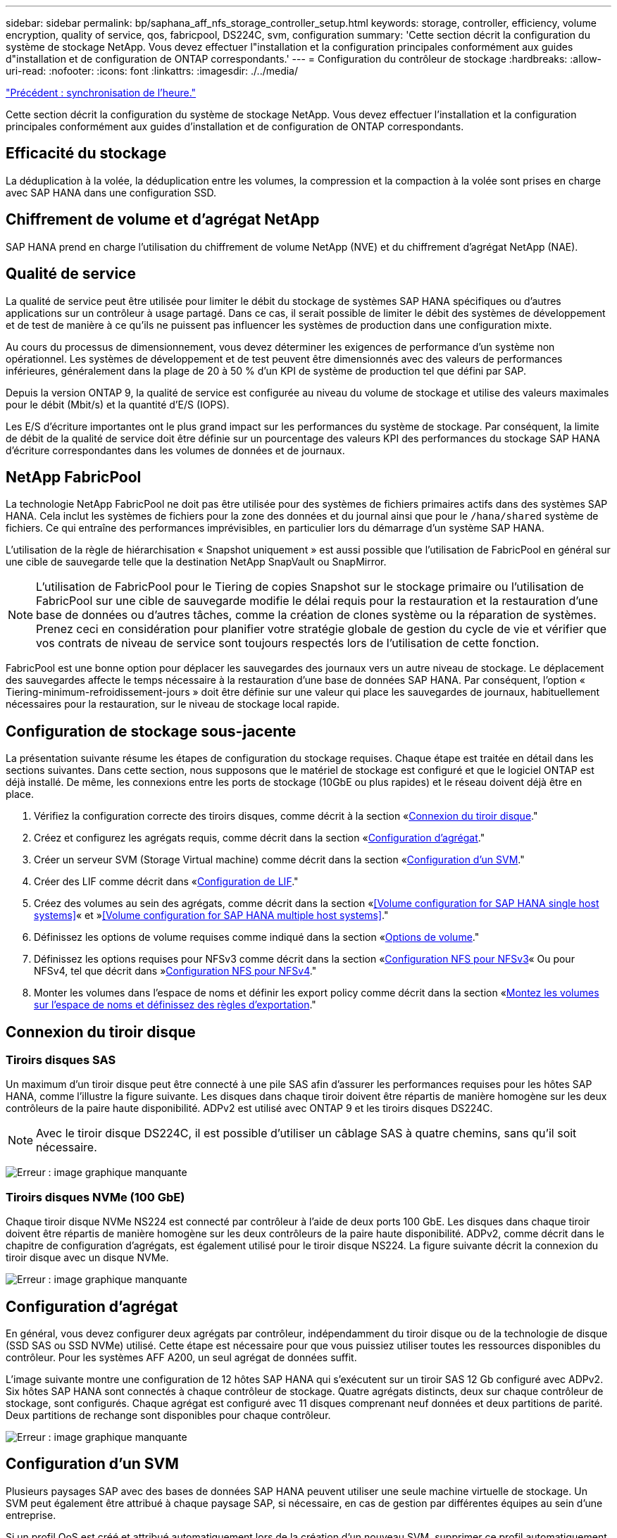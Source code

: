 ---
sidebar: sidebar 
permalink: bp/saphana_aff_nfs_storage_controller_setup.html 
keywords: storage, controller, efficiency, volume encryption, quality of service, qos, fabricpool, DS224C, svm, configuration 
summary: 'Cette section décrit la configuration du système de stockage NetApp. Vous devez effectuer l"installation et la configuration principales conformément aux guides d"installation et de configuration de ONTAP correspondants.' 
---
= Configuration du contrôleur de stockage
:hardbreaks:
:allow-uri-read: 
:nofooter: 
:icons: font
:linkattrs: 
:imagesdir: ./../media/


link:saphana_aff_nfs_time_synchronization.html["Précédent : synchronisation de l'heure."]

Cette section décrit la configuration du système de stockage NetApp. Vous devez effectuer l'installation et la configuration principales conformément aux guides d'installation et de configuration de ONTAP correspondants.



== Efficacité du stockage

La déduplication à la volée, la déduplication entre les volumes, la compression et la compaction à la volée sont prises en charge avec SAP HANA dans une configuration SSD.



== Chiffrement de volume et d'agrégat NetApp

SAP HANA prend en charge l'utilisation du chiffrement de volume NetApp (NVE) et du chiffrement d'agrégat NetApp (NAE).



== Qualité de service

La qualité de service peut être utilisée pour limiter le débit du stockage de systèmes SAP HANA spécifiques ou d'autres applications sur un contrôleur à usage partagé. Dans ce cas, il serait possible de limiter le débit des systèmes de développement et de test de manière à ce qu'ils ne puissent pas influencer les systèmes de production dans une configuration mixte.

Au cours du processus de dimensionnement, vous devez déterminer les exigences de performance d'un système non opérationnel. Les systèmes de développement et de test peuvent être dimensionnés avec des valeurs de performances inférieures, généralement dans la plage de 20 à 50 % d'un KPI de système de production tel que défini par SAP.

Depuis la version ONTAP 9, la qualité de service est configurée au niveau du volume de stockage et utilise des valeurs maximales pour le débit (Mbit/s) et la quantité d'E/S (IOPS).

Les E/S d'écriture importantes ont le plus grand impact sur les performances du système de stockage. Par conséquent, la limite de débit de la qualité de service doit être définie sur un pourcentage des valeurs KPI des performances du stockage SAP HANA d'écriture correspondantes dans les volumes de données et de journaux.



== NetApp FabricPool

La technologie NetApp FabricPool ne doit pas être utilisée pour des systèmes de fichiers primaires actifs dans des systèmes SAP HANA. Cela inclut les systèmes de fichiers pour la zone des données et du journal ainsi que pour le `/hana/shared` système de fichiers. Ce qui entraîne des performances imprévisibles, en particulier lors du démarrage d'un système SAP HANA.

L'utilisation de la règle de hiérarchisation « Snapshot uniquement » est aussi possible que l'utilisation de FabricPool en général sur une cible de sauvegarde telle que la destination NetApp SnapVault ou SnapMirror.


NOTE: L'utilisation de FabricPool pour le Tiering de copies Snapshot sur le stockage primaire ou l'utilisation de FabricPool sur une cible de sauvegarde modifie le délai requis pour la restauration et la restauration d'une base de données ou d'autres tâches, comme la création de clones système ou la réparation de systèmes. Prenez ceci en considération pour planifier votre stratégie globale de gestion du cycle de vie et vérifier que vos contrats de niveau de service sont toujours respectés lors de l'utilisation de cette fonction.

FabricPool est une bonne option pour déplacer les sauvegardes des journaux vers un autre niveau de stockage. Le déplacement des sauvegardes affecte le temps nécessaire à la restauration d'une base de données SAP HANA. Par conséquent, l'option « Tiering-minimum-refroidissement-jours » doit être définie sur une valeur qui place les sauvegardes de journaux, habituellement nécessaires pour la restauration, sur le niveau de stockage local rapide.



== Configuration de stockage sous-jacente

La présentation suivante résume les étapes de configuration du stockage requises. Chaque étape est traitée en détail dans les sections suivantes. Dans cette section, nous supposons que le matériel de stockage est configuré et que le logiciel ONTAP est déjà installé. De même, les connexions entre les ports de stockage (10GbE ou plus rapides) et le réseau doivent déjà être en place.

. Vérifiez la configuration correcte des tiroirs disques, comme décrit à la section «<<Connexion du tiroir disque>>."
. Créez et configurez les agrégats requis, comme décrit dans la section «<<Configuration d'agrégat>>."
. Créer un serveur SVM (Storage Virtual machine) comme décrit dans la section «<<Configuration d'un SVM>>."
. Créer des LIF comme décrit dans «<<Configuration de LIF>>."
. Créez des volumes au sein des agrégats, comme décrit dans la section «<<Volume configuration for SAP HANA single host systems>>« et »<<Volume configuration for SAP HANA multiple host systems>>."
. Définissez les options de volume requises comme indiqué dans la section «<<Options de volume>>."
. Définissez les options requises pour NFSv3 comme décrit dans la section «<<Configuration NFS pour NFSv3>>« Ou pour NFSv4, tel que décrit dans »<<Configuration NFS pour NFSv4>>."
. Monter les volumes dans l'espace de noms et définir les export policy comme décrit dans la section «<<Montez les volumes sur l'espace de noms et définissez des règles d'exportation>>."




== Connexion du tiroir disque



=== Tiroirs disques SAS

Un maximum d'un tiroir disque peut être connecté à une pile SAS afin d'assurer les performances requises pour les hôtes SAP HANA, comme l'illustre la figure suivante. Les disques dans chaque tiroir doivent être répartis de manière homogène sur les deux contrôleurs de la paire haute disponibilité. ADPv2 est utilisé avec ONTAP 9 et les tiroirs disques DS224C.


NOTE: Avec le tiroir disque DS224C, il est possible d'utiliser un câblage SAS à quatre chemins, sans qu'il soit nécessaire.

image:saphana_aff_nfs_image13.png["Erreur : image graphique manquante"]



=== Tiroirs disques NVMe (100 GbE)

Chaque tiroir disque NVMe NS224 est connecté par contrôleur à l'aide de deux ports 100 GbE. Les disques dans chaque tiroir doivent être répartis de manière homogène sur les deux contrôleurs de la paire haute disponibilité. ADPv2, comme décrit dans le chapitre de configuration d'agrégats, est également utilisé pour le tiroir disque NS224. La figure suivante décrit la connexion du tiroir disque avec un disque NVMe.

image:saphana_aff_nfs_image14.jpg["Erreur : image graphique manquante"]



== Configuration d'agrégat

En général, vous devez configurer deux agrégats par contrôleur, indépendamment du tiroir disque ou de la technologie de disque (SSD SAS ou SSD NVMe) utilisé. Cette étape est nécessaire pour que vous puissiez utiliser toutes les ressources disponibles du contrôleur. Pour les systèmes AFF A200, un seul agrégat de données suffit.

L'image suivante montre une configuration de 12 hôtes SAP HANA qui s'exécutent sur un tiroir SAS 12 Gb configuré avec ADPv2. Six hôtes SAP HANA sont connectés à chaque contrôleur de stockage. Quatre agrégats distincts, deux sur chaque contrôleur de stockage, sont configurés. Chaque agrégat est configuré avec 11 disques comprenant neuf données et deux partitions de parité. Deux partitions de rechange sont disponibles pour chaque contrôleur.

image:saphana_aff_nfs_image15.jpg["Erreur : image graphique manquante"]



== Configuration d'un SVM

Plusieurs paysages SAP avec des bases de données SAP HANA peuvent utiliser une seule machine virtuelle de stockage. Un SVM peut également être attribué à chaque paysage SAP, si nécessaire, en cas de gestion par différentes équipes au sein d'une entreprise.

Si un profil QoS est créé et attribué automatiquement lors de la création d'un nouveau SVM, supprimer ce profil automatiquement créé du SVM afin d'activer les performances requises pour SAP HANA :

....
vserver modify -vserver <svm-name> -qos-policy-group none
....


== Configuration de LIF

Pour les systèmes de production SAP HANA, vous devez utiliser différentes LIF pour monter le volume de données et le volume du journal à partir de l'hôte SAP HANA. Par conséquent, au moins deux LIF sont requises.

Les montages de volumes de données et de journaux de différents hôtes SAP HANA peuvent partager un port réseau de stockage physique via les mêmes LIF ou à l'aide de LIF individuelles pour chaque montage.

La quantité maximale de montages des volumes de données et de journaux par interface physique est indiquée dans le tableau suivant.

|===
| Vitesse du port Ethernet | 10GbE | 25 GbE | 40 GbE | 100GeE 


| Nombre maximal de montages de journaux ou de volumes de données par port physique | 2 | 6 | 12 | 24 
|===

NOTE: Le partage d'une LIF entre différents hôtes SAP HANA peut nécessiter un remontage des volumes de données ou de journaux sur une autre LIF. Cette modification évite de pénalités si les volumes sont déplacés vers un autre contrôleur de stockage.

Les systèmes de développement et de test peuvent utiliser davantage de données et de montages de volumes ou de LIF sur une interface réseau physique.

Pour les systèmes de production, de développement et de test, le `/hana/shared` Le système de fichiers peut utiliser la même LIF que le volume de données ou de journaux.



== Configuration de volumes pour les systèmes SAP HANA à un seul hôte

La figure suivante montre la configuration de volume de quatre systèmes SAP HANA à hôte unique. Les volumes de données et de journaux de chaque système SAP HANA sont répartis sur différents contrôleurs de stockage. Par exemple, volume `SID1_data_mnt00001` Est configuré sur le contrôleur A, et sur le volume `SID1_log_mnt00001` Est configuré sur le contrôleur B.


NOTE: Si un seul contrôleur de stockage d'une paire haute disponibilité est utilisé pour les systèmes SAP HANA, les volumes de données et de journaux peuvent également être stockés sur le même contrôleur de stockage.


NOTE: Si les volumes de données et de journaux sont stockés sur le même contrôleur, l'accès du serveur au stockage doit être effectué avec deux LIF différentes : une LIF pour accéder au volume de données et l'autre pour accéder au volume du journal.

image:saphana_aff_nfs_image16.jpg["Erreur : image graphique manquante"]

Pour chaque hôte SAP HANA, un volume de données, un volume de journal et un volume pour `/hana/shared` sont configurés. Le tableau suivant présente un exemple de configuration pour les systèmes SAP HANA à un hôte unique.

|===
| Objectif | Agrégat 1 au niveau du contrôleur A | L'agrégat 2 au niveau du contrôleur A | Agrégat 1 au niveau du contrôleur B | Agrégat 2 au niveau du contrôleur b 


| Données, journaux et volumes partagés pour le système SID1 | Volume de données : SID1_Data_mnt00001 | Volume partagé : SID1_shared | – | Volume du journal : SID1_log_mnt00001 


| Données, journaux et volumes partagés pour le système SID2 | – | Volume du journal : SID2_log_mnt00001 | Volume de données : SID2_Data_mnt00001 | Volume partagé : SID2_shared 


| Données, journaux et volumes partagés pour le système SID3 | Volume partagé : SID3_shared | Volume de données : SID3_Data_mnt00001 | Volume du journal : SID3_log_mnt00001 | – 


| Données, journaux et volumes partagés pour le système SID4 | Volume du journal : SID4_log_mnt00001 | – | Volume partagé : SID4_shared | Volume de données : SID4_Data_mnt00001 
|===
Le tableau suivant présente un exemple de configuration de point de montage pour un système à un hôte unique. Pour placer le répertoire d'accueil du `sidadm` sur le système de stockage central, le `/usr/sap/SID` le système de fichiers doit être monté à partir du `SID_shared` volumétrie.

|===
| Un chemin de jonction | Répertoire | Point de montage sur l'hôte HANA 


| SID_data_mnt00001 |  | /hana/data/SID/mnt00001 


| SID_log_mnt00001 |  | /hana/log/SID/mnt00001 


| SID_shared | partagé usr-sap | /Usr/sap/SID /hana/shared/ 
|===


== Configuration de volume pour les systèmes SAP HANA à plusieurs hôtes

La figure suivante montre la configuration de volume d'un système SAP HANA 4+1. Les volumes de données et de journaux de chaque hôte SAP HANA sont distribués sur différents contrôleurs de stockage. Par exemple, volume `SID1_data1_mnt00001` Est configuré sur le contrôleur A, et sur le volume `SID1_log1_mnt00001` Est configuré sur le contrôleur B.


NOTE: Si un seul contrôleur de stockage d'une paire haute disponibilité est utilisé pour le système SAP HANA, les volumes de données et de journaux peuvent également être stockés sur le même contrôleur de stockage.


NOTE: Si les volumes de données et de journaux sont stockés sur le même contrôleur, l'accès du serveur au stockage doit être effectué avec deux LIF différentes : une LIF pour accéder au volume de données et l'autre pour accéder au volume du journal.

image:saphana_aff_nfs_image17.jpg["Erreur : image graphique manquante"]

Pour chaque hôte SAP HANA, un volume de données et un volume journal sont créés. Le `/hana/shared` Le volume est utilisé par tous les hôtes du système SAP HANA. Le tableau suivant présente un exemple de configuration pour un système SAP HANA à plusieurs hôtes avec quatre hôtes actifs.

|===
| Objectif | Agrégat 1 au niveau du contrôleur A | Agrégat 2 au niveau du contrôleur A | Agrégat 1 au niveau du contrôleur B | Agrégat 2 au niveau du contrôleur B 


| Volumes de données et de journaux pour le nœud 1 | Volume de données : SID_data_mnt00001 | – | Volume du journal : SID_log_mnt00001 | – 


| Volumes de données et de journaux pour le nœud 2 | Volume du journal : SID_log_mnt00002 | – | Volume de données : SID_data_mnt00002 | – 


| Volumes de données et de journaux pour le nœud 3 | – | Volume de données : SID_data_mnt00003 | – | Volume du journal : SID_log_mnt00003 


| Volumes de données et de journaux pour le nœud 4 | – | Volume du journal : SID_log_mnt00004 | – | Volume de données : SID_data_mnt00004 


| Volume partagé pour tous les hôtes | Volume partagé : SID_shared |  |  |  
|===
Le tableau suivant présente la configuration et les points de montage d'un système à plusieurs hôtes avec quatre hôtes SAP HANA actifs. Pour placer les répertoires d'accueil du `sidadm` utilisateur de chaque hôte sur le système de stockage central, le `/usr/sap/SID` les systèmes de fichiers sont montés à partir du `SID_shared` volumétrie.

|===
| Un chemin de jonction | Répertoire | Point de montage sur l'hôte SAP HANA | Remarque 


| SID_data_mnt00001 | – | /hana/data/SID/mnt00001 | Monté sur tous les hôtes 


| SID_log_mnt00001 | – | /hana/log/SID/mnt00001 | Monté sur tous les hôtes 


| SID_data_mnt00002 | – | /hana/data/SID/mnt00002 | Monté sur tous les hôtes 


| SID_log_mnt00002 | – | /hana/log/SID/mnt00002 | Monté sur tous les hôtes 


| SID_data_mnt00003 | – | /hana/data/SID/mnt00003 | Monté sur tous les hôtes 


| SID_log_mnt00003 | – | /hana/log/SID/mnt00003 | Monté sur tous les hôtes 


| SID_data_mnt00004 | – | /hana/data/SID/mnt00004 | Monté sur tous les hôtes 


| SID_log_mnt00004 | – | /hana/log/SID/mnt00004 | Monté sur tous les hôtes 


| SID_shared | partagée | /hana/partagé/SID | Monté sur tous les hôtes 


| SID_shared | usr-sap-host1 | /Usr/sap/SID | Monté sur l'hôte 1 


| SID_shared | usr-sap-host2 | /Usr/sap/SID | Monté sur l'hôte 2 


| SID_shared | usr-sap-host3 | /Usr/sap/SID | Monté sur l'hôte 3 


| SID_shared | usr-sap-host4 | /Usr/sap/SID | Monté sur l'hôte 4 


| SID_shared | usr-sap-host5 | /Usr/sap/SID | Monté sur l'hôte 5 
|===


== Options de volume

Vous devez vérifier et définir les options du volume répertoriées dans le tableau suivant sur tous les SVM. Pour certaines commandes, vous devez passer au mode de privilège avancé au sein de ONTAP.

|===
| Action | Commande 


| Désactiver la visibilité du répertoire Snapshot | vol modify -vserver <vserver-name> -volume <volname> -snapdir-access false 


| Désactiver les copies Snapshot automatiques | vol modify –vserver <vserver-name> –volume <volname> –snapshot-policy none 


| Désactivez la mise à jour du temps d'accès, à l'exception du volume SID_shared | set advanced vol modify -vserver <vserver-name> -volume <volname> –atime-update false set admin 
|===


== Configuration NFS pour NFSv3

Les options NFS répertoriées dans le tableau suivant doivent être vérifiées et définies sur l'ensemble des contrôleurs de stockage. Pour certaines commandes affichées dans ce tableau, vous devez basculer en mode de privilège avancé.

|===
| Action | Commande 


| Activez NFSv3 | nfs modify -vserver <vserver-name> v3.0 activé 


| ONTAP 9 : définissez la taille maximale du transfert TCP NFS sur 1 Mo | set advanced nfs modify -vserver <vserver_name> -tcp-max-xfer-size 1048576 set admin 


| ONTAP 8 : définissez la taille de lecture et d'écriture NFS sur 64 Ko | set advanced nfs modify -vserver <vserver-name> -v3-tcp-max-read-size 65536 nfs modify -vserver <vserver-name> -v3-tcp-max-write-size 65536 set admin 
|===


== Configuration NFS pour NFSv4

Les options NFS répertoriées dans le tableau suivant doivent être vérifiées et définies sur l'ensemble des SVM.

Pour certaines commandes de ce tableau, vous devez basculer en mode de privilège avancé.

|===
| Action | Commande 


| Activez NFSv4 | nfs modify -vserver <vserver-name> -v4.1 activé 


| ONTAP 9 : définissez la taille maximale du transfert TCP NFS sur 1 Mo | set advanced nfs modify -vserver <vserver_name> -tcp-max-xfer-size 1048576 set admin 


| ONTAP 8 : définissez la taille de lecture et d'écriture NFS sur 64 Ko | set advanced nfs modify -vserver <vserver_name> -tcp-max-xfer-size 65536 set admin 


| Désactiver les listes de contrôle d'accès (ACL) NFSv4 | nfs modify -vserver <vserver_name> -v4.1-acl désactivé 


| Définissez l'ID de domaine NFSv4 | nfs modify -vserver <vserver_name> -v4-id-domain <domain-name> 


| Désactiver la délégation de lecture NFSv4 | nfs modify -vserver <vserver_name> -v4.1-read-délégation désactivé 


| Désactiver la délégation d'écriture NFSv4 | nfs modify -vserver <vserver_name> -v4.1-write-délégation disabled 


| Désactiver les id numériques de NFSv4 | nfs modify -vserver <vserver_name> -v4-numeric-ids désactivé 
|===

NOTE: Notez que la désactivation des id numériques nécessite une gestion des utilisateurs, comme décrit dans la section link:saphana_aff_nfs_sap_hana_installation_preparations_for_nfsv4.html["« Préparation de l'installation de SAP HANA pour NFSv4 »."]


NOTE: L'ID de domaine NFSv4 doit être défini sur la même valeur sur tous les serveurs Linux (`/etc/idmapd.conf`) Et les SVM, comme décrit dans la section link:saphana_aff_nfs_sap_hana_installation_preparations_for_nfsv4.html["« Préparation de l'installation de SAP HANA pour NFSv4 »."]


NOTE: Si vous utilisez NFSV4.1, pNFS peut être activé et utilisé.

En cas d'utilisation de systèmes SAP HANA à plusieurs hôtes avec basculement automatique de l'hôte, les paramètres de basculement doivent être ajustés dans `nameserver.ini` comme indiqué dans le tableau suivant.
Conservez l'intervalle de tentatives par défaut de 10 secondes dans ces sections.

|===
| Section nameserver.ini | Paramètre | Valeur 


| basculement | nombre_de_tentatives_normales | 9 


| distributed_watchdog | relances_de_désactivation | 11 


| distributed_watchdog | reprise_tentatives | 9 
|===


== Montez les volumes sur l'espace de noms et définissez des règles d'exportation

Lors de la création d'un volume, celui-ci doit être monté sur le namespace. Dans ce document, nous supposons que le nom du chemin de jonction est identique au nom du volume. Par défaut, le volume est exporté avec la règle par défaut. La export-policy peut être adaptée si nécessaire.

link:saphana_aff_nfs_host_setup.html["Suivant : configuration de l'hôte."]
